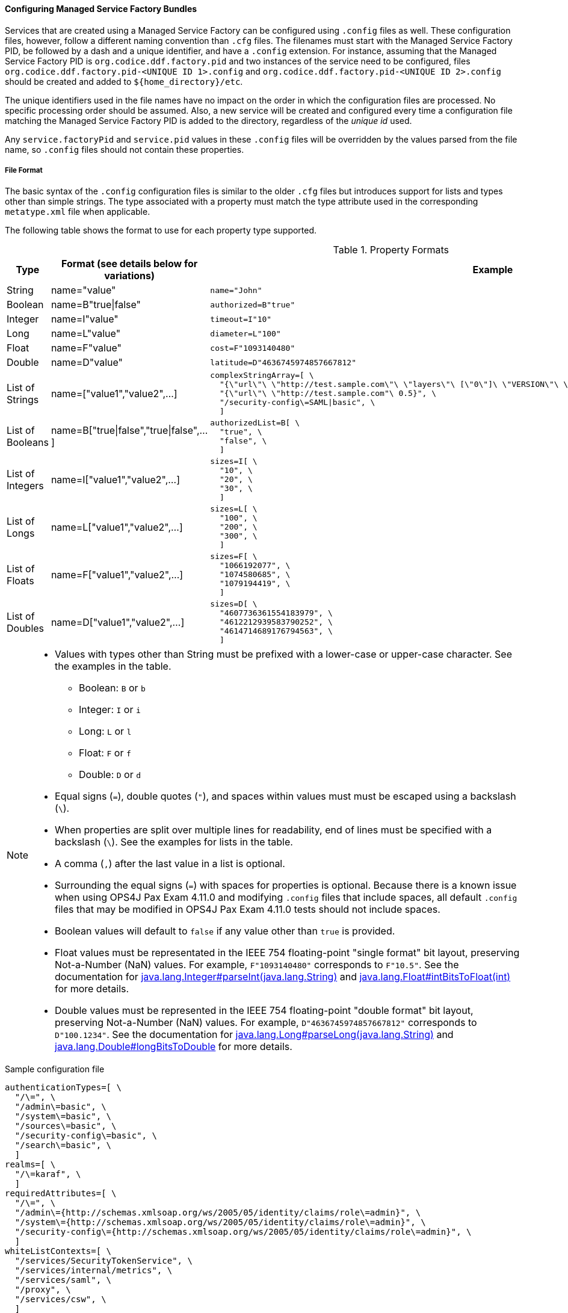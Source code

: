 :title: Configuring Managed Service Factory Bundles
:type: developingComponent
:status: published
:link: _configuring_managed_service_factory_bundles
:summary: Configuring Managed Service Factory bundles.
:order: 20

==== Configuring Managed Service Factory Bundles

Services that are created using a Managed Service Factory can be configured using `.config` files as well.
These configuration files, however, follow a different naming convention than `.cfg` files.
The filenames must start with the Managed Service Factory PID, be followed by a dash and a unique identifier, and have a `.config` extension.
For instance, assuming that the Managed Service Factory PID is `org.codice.ddf.factory.pid` and two instances of the service need to be configured, files `org.codice.ddf.factory.pid-<UNIQUE ID 1>.config` and `org.codice.ddf.factory.pid-<UNIQUE ID 2>.config` should be created and added to `${home_directory}/etc`.

The unique identifiers used in the file names have no impact on the order in which the configuration files are processed.
No specific processing order should be assumed.
Also, a new service will be created and configured every time a configuration file matching the Managed Service Factory PID is added to the directory, regardless of the _unique id_ used.

Any `service.factoryPid` and `service.pid` values in these `.config` files will be overridden by the values parsed from the file name, so `.config` files should not contain these properties.

===== File Format

The basic syntax of the `.config` configuration files is similar to the older `.cfg` files but introduces support for lists and types other than simple strings.
The type associated with a property must match the type attribute used in the corresponding `metatype.xml` file when applicable.

The following table shows the format to use for each property type supported.

.Property Formats
[cols="1,2,3" options="header"]
|===
|Type
|Format (see details below for variations)
|Example

|String
|name="value"
a|`name="John"`

|Boolean
|name=B"true\|false"
a|`authorized=B"true"`

|Integer
|name=I"value"
a|`timeout=I"10"`

|Long
|name=L"value"
a|`diameter=L"100"`

|Float
|name=F"value"
a|`cost=F"1093140480"`

|Double
|name=D"value"
a|`latitude=D"4636745974857667812"`

|List of Strings
|name=["value1","value2",…​]
a|```
complexStringArray=[ \
  "{\"url\"\ \"http://test.sample.com\"\ \"layers\"\ [\"0\"]\ \"VERSION\"\ \"1.1\|1.2\"\ \"image/png\"}\ \"beta\"\ 1}", \
  "{\"url\"\ \"http://test.sample.com"\ 0.5}", \
  "/security-config\=SAML\|basic", \
  ]
```

|List of Booleans
|name=B["true\|false","true\|false",…​]
a|```
authorizedList=B[ \
  "true", \
  "false", \
  ]
```

|List of Integers
|name=I["value1","value2",…​]
a|```
sizes=I[ \
  "10", \
  "20", \
  "30", \
  ]
```

|List of Longs
|name=L["value1","value2",…​]
a|```
sizes=L[ \
  "100", \
  "200", \
  "300", \
  ]
```

|List of Floats
|name=F["value1","value2",…​]
a|```
sizes=F[ \
  "1066192077", \
  "1074580685", \
  "1079194419", \
  ]
```

|List of Doubles
|name=D["value1","value2",…​]
a|```
sizes=D[ \
  "4607736361554183979", \
  "4612212939583790252", \
  "4614714689176794563", \
  ]
```

|===

[NOTE]
====
* Values with types other than String must be prefixed with a lower-case or upper-case character. See the examples in the table.
** Boolean: `B` or `b`
** Integer: `I` or `i`
** Long: `L` or `l`
** Float: `F` or `f`
** Double: `D` or `d`
* Equal signs (`=`), double quotes (`"`), and spaces within values must must be escaped using a backslash (`\`).
* When properties are split over multiple lines for readability, end of lines must be specified with a backslash (`\`). See the examples for lists in the table.
* A comma (`,`) after the last value in a list is optional.
* Surrounding the equal signs (`=`) with spaces for properties is optional.
// TODO DDF-3291 Upgrade Felix and remove .config file spaces work-around
Because there is a known issue when using OPS4J Pax Exam 4.11.0 and modifying `.config` files that include spaces, all default `.config` files that may be modified in OPS4J Pax Exam 4.11.0 tests should not include spaces.
* Boolean values will default to `false` if any value other than `true` is provided.
* Float values must be representated in the IEEE 754 floating-point "single format" bit layout, preserving Not-a-Number (NaN) values.
For example, `F"1093140480"` corresponds to `F"10.5"`.
See the documentation for https://docs.oracle.com/javase/7/docs/api/java/lang/Integer.html#parseInt(java.lang.String)[java.lang.Integer#parseInt(java.lang.String)] and https://docs.oracle.com/javase/7/docs/api/java/lang/Float.html#intBitsToFloat(int)[java.lang.Float#intBitsToFloat(int)] for more details.
* Double values must be represented in the IEEE 754 floating-point "double format" bit layout, preserving Not-a-Number (NaN) values.
For example, `D"4636745974857667812"` corresponds to `D"100.1234"`.
See the documentation for https://docs.oracle.com/javase/7/docs/api/java/lang/Long.html#parseLong(java.lang.String)[java.lang.Long#parseLong(java.lang.String)] and https://docs.oracle.com/javase/7/docs/api/java/lang/Double.html#longBitsToDouble(long)[java.lang.Double#longBitsToDouble] for more details.

====

.Sample configuration file
[source,linenums]
----
authenticationTypes=[ \
  "/\=", \
  "/admin\=basic", \
  "/system\=basic", \
  "/sources\=basic", \
  "/security-config\=basic", \
  "/search\=basic", \
  ]
realms=[ \
  "/\=karaf", \
  ]
requiredAttributes=[ \
  "/\=", \
  "/admin\={http://schemas.xmlsoap.org/ws/2005/05/identity/claims/role\=admin}", \
  "/system\={http://schemas.xmlsoap.org/ws/2005/05/identity/claims/role\=admin}", \
  "/security-config\={http://schemas.xmlsoap.org/ws/2005/05/identity/claims/role\=admin}", \
  ]
whiteListContexts=[ \
  "/services/SecurityTokenService", \
  "/services/internal/metrics", \
  "/services/saml", \
  "/proxy", \
  "/services/csw", \
  ]

----

